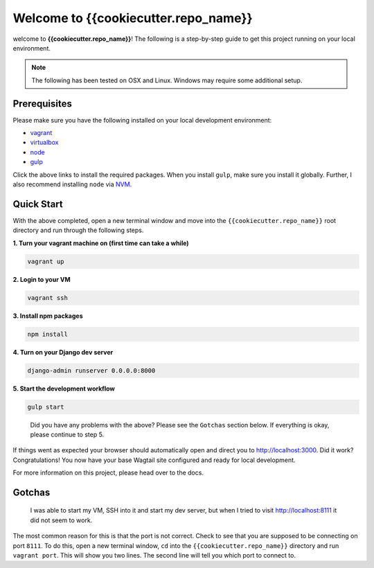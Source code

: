 *************************************
Welcome to {{cookiecutter.repo_name}}
*************************************

welcome to **{{cookiecutter.repo_name}}**!  The following is a step-by-step guide to get this project running on your local environment.

.. note:: The following has been tested on OSX and Linux.  Windows may require some additional setup.

Prerequisites
=============

Please make sure you have the following installed on your local development environment:

* `vagrant`_
* `virtualbox`_
* `node`_
* `gulp`_

Click the above links to install the required packages.  When you install ``gulp``, make sure you install it globally.  Further, I also recommend installing ``node`` via `NVM`_.

Quick Start
===========

With the above completed, open a new terminal window and move into the ``{{cookiecutter.repo_name}}`` root directory and run through the following steps.

**1.  Turn your vagrant machine on (first time can take a while)**

.. code-block:: bash

    vagrant up

**2. Login to your VM**

.. code-block:: bash

    vagrant ssh

**3. Install npm packages**

.. code-block:: bash

    npm install

**4. Turn on your Django dev server**

.. code-block:: bash

    django-admin runserver 0.0.0.0:8000

**5. Start the development workflow**

.. code-block:: bash

    gulp start

.. epigraph::

   Did you have any problems with the above?  Please see the ``Gotchas`` section below.  If everything is okay, please continue to step 5.

If things went as expected your browser should automatically open and direct you to http://localhost:3000.  Did it work?  Congratulations!  You now have your base Wagtail site configured and ready for local development.

For more information on this project, please head over to the docs.

Gotchas
=======

.. epigraph::

   I was able to start my VM, SSH into it and start my dev server, but when I tried to visit http://localhost:8111 it did not seem to work.

The most common reason for this is that the port is not correct.  Check to see that you are supposed to be connecting on port ``8111``.  To do this, open a new terminal window, ``cd`` into the ``{{cookiecutter.repo_name}}`` directory and run ``vagrant port``.  This will show you two lines.  The second line will tell you which port to connect to.


.. _vagrant: https://www.vagrantup.com/downloads.html
.. _virtualbox: https://www.virtualbox.org/
.. _node: https://nodejs.org/en/
.. _gulp: https://github.com/gulpjs/gulp/blob/master/docs/getting-started.md
.. _NVM: https://github.com/creationix/nvm




